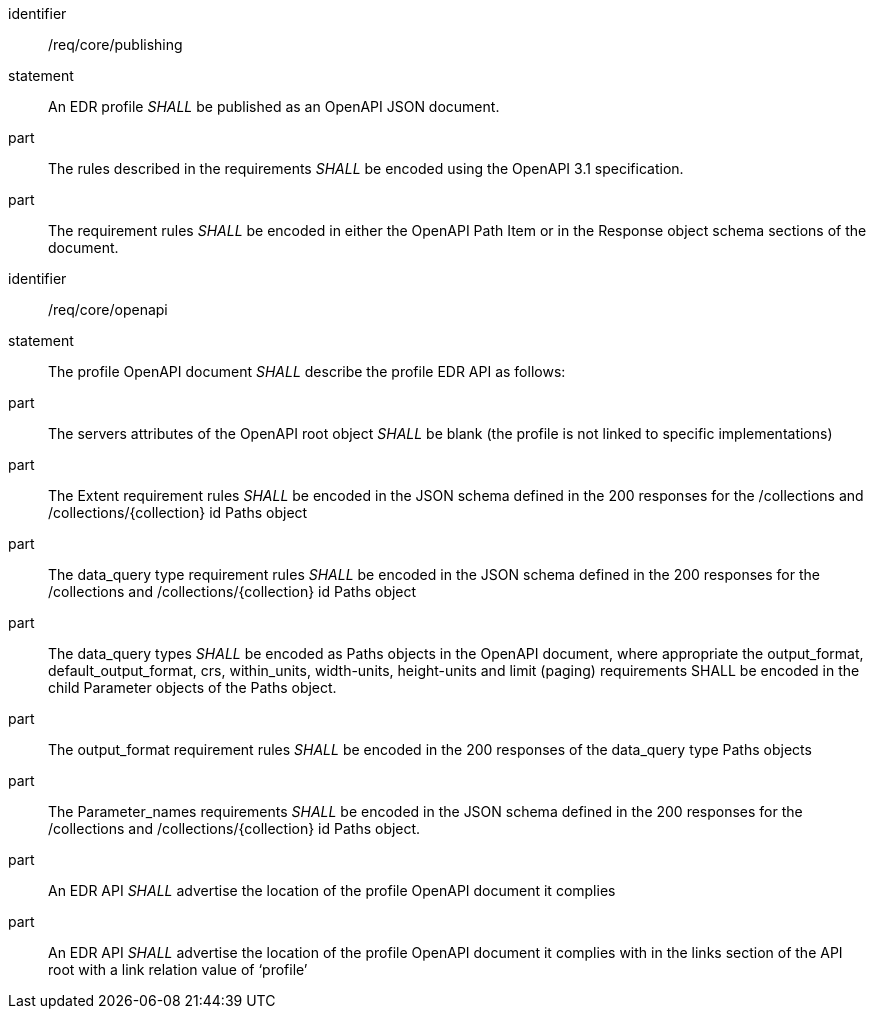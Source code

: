 [[req_core_publishing]]

[requirement]
====
[%metadata]
identifier:: /req/core/publishing
statement:: An EDR profile _SHALL_ be published as an OpenAPI JSON document. 
part:: The rules described in the requirements _SHALL_ be encoded using the OpenAPI 3.1 specification.
part:: The requirement rules _SHALL_ be encoded in either the OpenAPI Path Item or in the Response object schema sections of the document.

====

[requirement]
====
[%metadata]
identifier:: /req/core/openapi
statement:: The profile OpenAPI document _SHALL_ describe the profile EDR API as follows:
part:: The servers attributes of the OpenAPI root object _SHALL_ be blank (the profile is not linked to specific implementations)
part:: The Extent requirement rules _SHALL_ be encoded in the JSON schema defined in the 200 responses for the /collections and /collections/{collection} id Paths object
part:: The data_query type requirement rules _SHALL_ be encoded in the JSON schema defined in the 200 responses for the /collections and /collections/{collection} id Paths object
part:: The data_query types _SHALL_ be encoded as Paths objects in the OpenAPI document, where appropriate the output_format, default_output_format, crs, within_units, width-units, height-units and limit (paging) requirements SHALL be encoded in the child Parameter objects of the Paths object.
part:: The output_format requirement rules _SHALL_ be encoded in the 200 responses of the data_query type Paths objects
part:: The Parameter_names requirements _SHALL_ be encoded in the JSON schema defined in the 200 responses for the /collections and /collections/{collection} id Paths object.
part:: An EDR API _SHALL_ advertise the location of the profile OpenAPI document it complies
part:: An EDR API _SHALL_ advertise the location of the profile OpenAPI document it complies with in the links section of the API root with a link relation value of ‘profile’

====